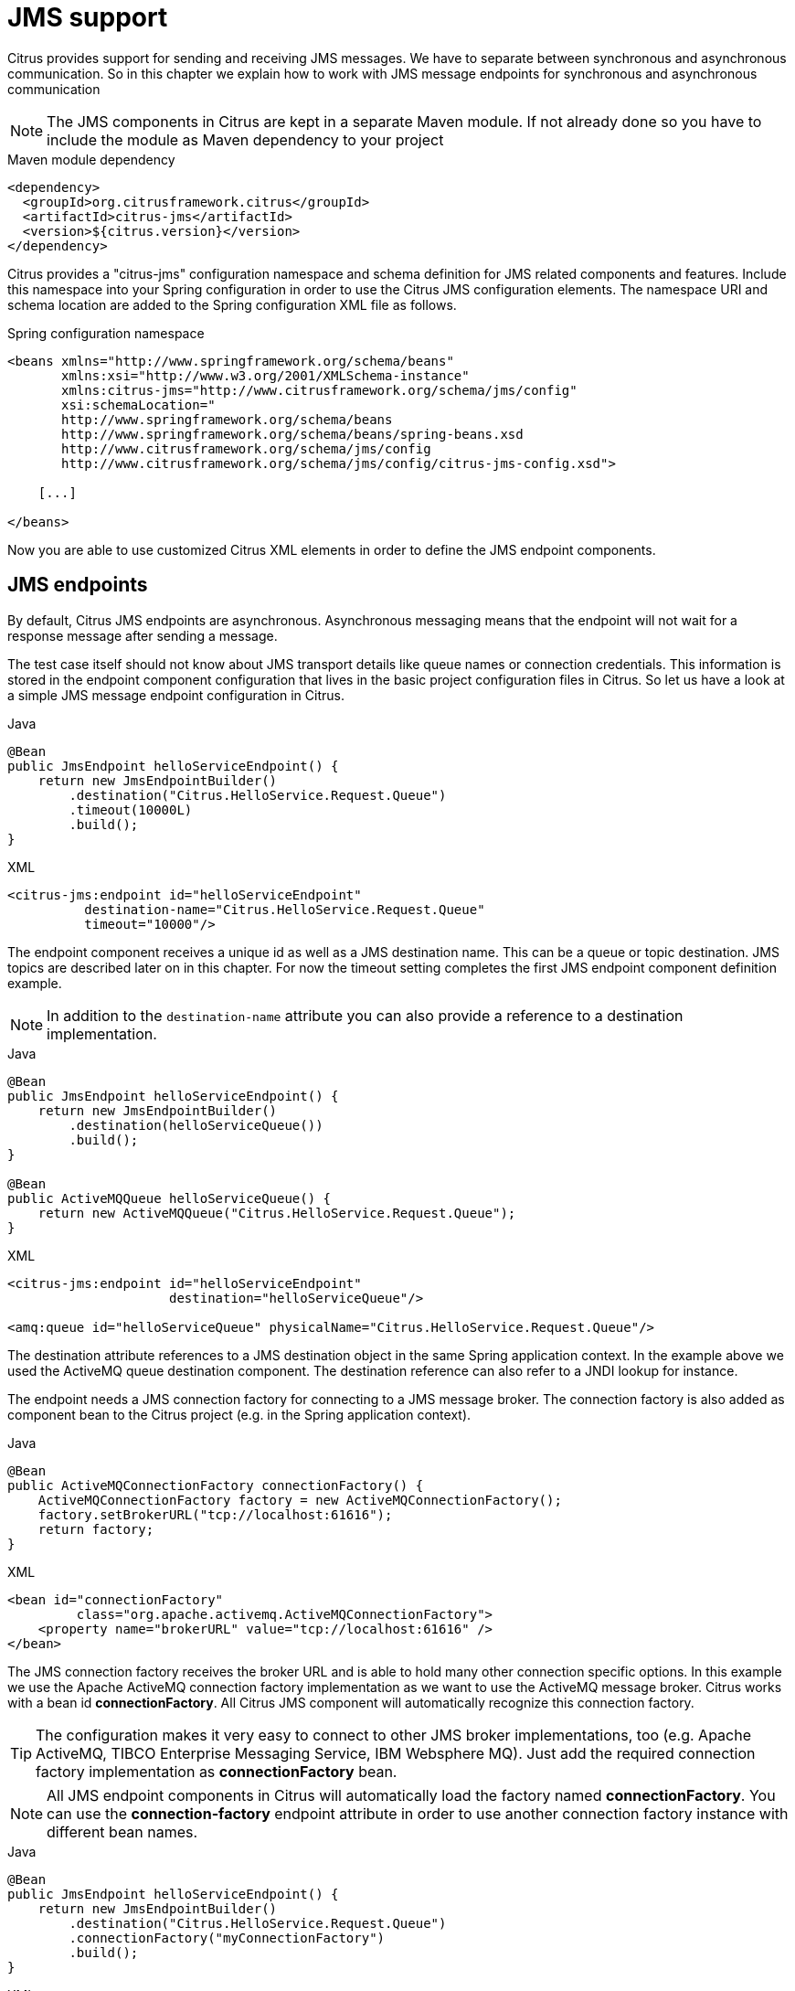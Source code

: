 [[jms]]
= JMS support

Citrus provides support for sending and receiving JMS messages. We have to separate between synchronous and asynchronous
communication. So in this chapter we explain how to work with JMS message endpoints for synchronous and asynchronous communication

NOTE: The JMS components in Citrus are kept in a separate Maven module. If not already done so you have to include the module
as Maven dependency to your project

.Maven module dependency
[source,xml]
----
<dependency>
  <groupId>org.citrusframework.citrus</groupId>
  <artifactId>citrus-jms</artifactId>
  <version>${citrus.version}</version>
</dependency>
----

Citrus provides a "citrus-jms" configuration namespace and schema definition for JMS related components and features. Include
this namespace into your Spring configuration in order to use the Citrus JMS configuration elements. The namespace URI and
schema location are added to the Spring configuration XML file as follows.

.Spring configuration namespace
[source,xml]
----
<beans xmlns="http://www.springframework.org/schema/beans"
       xmlns:xsi="http://www.w3.org/2001/XMLSchema-instance"
       xmlns:citrus-jms="http://www.citrusframework.org/schema/jms/config"
       xsi:schemaLocation="
       http://www.springframework.org/schema/beans
       http://www.springframework.org/schema/beans/spring-beans.xsd
       http://www.citrusframework.org/schema/jms/config
       http://www.citrusframework.org/schema/jms/config/citrus-jms-config.xsd">

    [...]

</beans>
----

Now you are able to use customized Citrus XML elements in order to define the JMS endpoint components.

[[jms-endpoints]]
== JMS endpoints

By default, Citrus JMS endpoints are asynchronous. Asynchronous messaging means that the endpoint will not wait for a response
message after sending a message.

The test case itself should not know about JMS transport details like queue names or connection credentials. This information
is stored in the endpoint component configuration that lives in the basic project configuration files in Citrus. So let us
have a look at a simple JMS message endpoint configuration in Citrus.

.Java
[source,java,indent=0,role="primary"]
----
@Bean
public JmsEndpoint helloServiceEndpoint() {
    return new JmsEndpointBuilder()
        .destination("Citrus.HelloService.Request.Queue")
        .timeout(10000L)
        .build();
}
----

.XML
[source,xml,indent=0,role="secondary"]
----
<citrus-jms:endpoint id="helloServiceEndpoint"
          destination-name="Citrus.HelloService.Request.Queue"
          timeout="10000"/>
----

The endpoint component receives a unique id as well as a JMS destination name. This can be a queue or topic destination.
JMS topics are described later on in this chapter. For now the timeout setting completes the first JMS endpoint component
definition example.

NOTE: In addition to the `destination-name` attribute you can also provide a reference to a destination implementation.

.Java
[source,java,indent=0,role="primary"]
----
@Bean
public JmsEndpoint helloServiceEndpoint() {
    return new JmsEndpointBuilder()
        .destination(helloServiceQueue())
        .build();
}

@Bean
public ActiveMQQueue helloServiceQueue() {
    return new ActiveMQQueue("Citrus.HelloService.Request.Queue");
}
----

.XML
[source,xml,indent=0,role="secondary"]
----
<citrus-jms:endpoint id="helloServiceEndpoint"
                     destination="helloServiceQueue"/>

<amq:queue id="helloServiceQueue" physicalName="Citrus.HelloService.Request.Queue"/>
----

The destination attribute references to a JMS destination object in the same Spring application context. In the example
above we used the ActiveMQ queue destination component. The destination reference can also refer to a JNDI lookup for instance.

The endpoint needs a JMS connection factory for connecting to a JMS message broker. The connection factory is also added
as component bean to the Citrus project (e.g. in the Spring application context).

.Java
[source,java,indent=0,role="primary"]
----
@Bean
public ActiveMQConnectionFactory connectionFactory() {
    ActiveMQConnectionFactory factory = new ActiveMQConnectionFactory();
    factory.setBrokerURL("tcp://localhost:61616");
    return factory;
}
----

.XML
[source,xml,indent=0,role="secondary"]
----
<bean id="connectionFactory"
         class="org.apache.activemq.ActiveMQConnectionFactory">
    <property name="brokerURL" value="tcp://localhost:61616" />
</bean>
----

The JMS connection factory receives the broker URL and is able to hold many other connection specific options. In this example
we use the Apache ActiveMQ connection factory implementation as we want to use the ActiveMQ message broker. Citrus works
with a bean id *connectionFactory*. All Citrus JMS component will automatically recognize this connection factory.

TIP: The configuration makes it very easy to connect to other JMS broker implementations, too (e.g. Apache ActiveMQ, TIBCO Enterprise
Messaging Service, IBM Websphere MQ). Just add the required connection factory implementation as *connectionFactory* bean.

NOTE: All JMS endpoint components in Citrus will automatically load the factory named *connectionFactory*.
You can use the *connection-factory* endpoint attribute in order to use another connection factory instance with different
bean names.

.Java
[source,java,indent=0,role="primary"]
----
@Bean
public JmsEndpoint helloServiceEndpoint() {
    return new JmsEndpointBuilder()
        .destination("Citrus.HelloService.Request.Queue")
        .connectionFactory("myConnectionFactory")
        .build();
}
----

.XML
[source,xml,indent=0,role="secondary"]
----
<citrus-jms:endpoint id="helloServiceEndpoint"
      destination-name="Citrus.HelloService.Request.Queue"
      connection-factory="myConnectionFactory"/>
----

As an alternative to that you may want to use a special Spring jms template implementation as custom bean in your endpoint.

.Java
[source,java,indent=0,role="primary"]
----
@Bean
public JmsEndpoint helloServiceEndpoint() {
    return new JmsEndpointBuilder()
        .destination("Citrus.HelloService.Request.Queue")
        .jmsTemplate("myJmsTemplate")
        .build();
}
----

.XML
[source,xml,indent=0,role="secondary"]
----
<citrus-jms:endpoint id="helloServiceEndpoint"
              destination-name="Citrus.HelloService.Request.Queue"
              jms-template="myJmsTemplate"/>
----

The endpoint is now ready to be used inside a test case. You can send or receive messages using this endpoint. The test
actions reference the JMS endpoint using its unique identifier. When sending a message the message endpoint creates a JMS
message producer and will simply publish the message to the defined JMS destination. As the communication is asynchronous
by default the producer does not wait for a synchronous response.

When receiving messages the endpoint creates a JMS consumer on the JMS destination. The endpoint then acts as a message
driven listener. This means that the message consumer connects to the given destination and waits for messages to arrive.

.Java
[source,java,indent=0,role="primary"]
----
when(send("helloServiceEndpoint")
        .message()
        .body("..."));

then(receive("helloServiceEndpoint")
        .message()
        .body("..."));
----

.XML
[source,xml,indent=0,role="secondary"]
----
<testcase name="jmsMessagingTest">
    <actions>
        <send endpoint="helloServiceEndpoint">
            <message>
                <data>
                  [...]
                </data>
            </message>
        </send>

        <receive endpoint="helloServiceEndpoint">
            <message>
                <data>
                  [...]
                </data>
            </message>
        </receive>
    </actions>
</testcase>
----

[[jms-synchronous-endpoints]]
== JMS synchronous endpoints

When using synchronous message endpoints Citrus will manage a reply destination for receiving a synchronous response message
on the reply destination. The following figure illustrates that we now have two destinations in our communication scenario.

image:figure_006.jpg[figure_006.jpg]

The synchronous message endpoint component is similar to the asynchronous variant that has been discussed before. The only
difference is that the endpoint will automatically manage a reply destination behind the scenes. By default, Citrus uses
temporary reply destinations that get automatically deleted after the communication handshake is done. Again we need to use
a JMS connection factory in the configuration as the component needs to connect to a JMS message broker.

.Java
[source,java,indent=0,role="primary"]
----
@Bean
public JmsSyncEndpoint helloServiceSyncEndpoint() {
    return new JmsEndpointBuilder()
        .destination("Citrus.HelloService.InOut.Queue")
        .build();
}
----

.XML
[source,xml,indent=0,role="secondary"]
----
<citrus-jms:sync-endpoint id="helloServiceSyncEndpoint"
          destination-name="Citrus.HelloService.InOut.Queue"
          timeout="10000"/>
----

The synchronous component defines a target destination which again is either a queue or topic destination. The endpoint will
create the temporary reply destinations on its own. As soon as the endpoint has published a request message it waits synchronously for the
response message to arrive at the reply destination. You can receive this reply message in your test case by referencing
this same endpoint in a receiving test action. The timeout setting defines how long the endpoint waits for the synchronous reply.
In case no reply message arrives in time a message timeout error is raised respectively.

See the following example test case which references the synchronous message endpoint in its send and receive test action
in order to send out a message and wait for the synchronous response.

.Java
[source,java,indent=0,role="primary"]
----
when(send("helloServiceSyncEndpoint")
        .message()
        .body("..."));

then(receive("helloServiceSyncEndpoint")
        .message()
        .body("..."));
----

.XML
[source,xml,indent=0,role="secondary"]
----
<testcase name="jmsSyncMessagingTest">
    <actions>
        <send endpoint="helloServiceSyncEndpoint">
            <message>
                <data>
                  [...]
                </data>
            </message>
        </send>

        <receive endpoint="helloServiceSyncEndpoint">
            <message>
                <data>
                  [...]
                </data>
            </message>
        </receive>
    </actions>
</testcase>
----

We initiated the synchronous communication by sending a message on the synchronous endpoint. The second step then receives
the synchronous message on the temporary reply destination that was automatically created for you.

If you rather want to define a static reply destination you can do so, too. The static reply destination is not deleted
after the communication handshake. You may need to work with message selectors then in order to pick the right response message
that belongs to a specific communication handshake. You can define a static reply destination on the synchronous endpoint
component as follows.

.Java
[source,java,indent=0,role="primary"]
----
@Bean
public JmsSyncEndpoint helloServiceSyncEndpoint() {
    return new JmsEndpointBuilder()
        .destination("Citrus.HelloService.InOut.Queue")
        .replyDestination("Citrus.HelloService.Reply.Queue")
        .build();
}
----

.XML
[source,xml,indent=0,role="secondary"]
----
<citrus-jms:sync-endpoint id="helloServiceSyncEndpoint"
          destination-name="Citrus.HelloService.InOut.Queue"
          reply-destination-name="Citrus.HelloService.Reply.Queue"
          timeout="10000"/>
----

Instead of using the *reply-destination-name* feel free to use the destination reference with *reply-destination* attribute.
Again you can use a JNDI lookup then to reference a destination object.

IMPORTANT: Be aware of permissions that are mandatory for creating temporary destinations. Citrus tries to create temporary
queues on the JMS message broker. Following from that the Citrus JMS user has to have the permission to do so. Be sure that
the user has the sufficient rights when using temporary reply destinations.

Up to now we have sent a message and waited for a synchronous response in the next step. Now it is also possible to switch
the directions of send and receive actions. Then we have the situation where Citrus receives a JMS message first and then
Citrus is in charge of providing a proper synchronous response message to the initial sender.

image:figure_007.jpg[figure_007.jpg]

In this scenario the foreign message producer has stored a dynamic JMS reply queue destination to the JMS header. So Citrus
has to send the reply message to this specific reply destination, which is dynamic of course. Fortunately the heavy lift
is done with the JMS endpoint and we do not have to change anything in our configuration. Again we just define a synchronous
message endpoint in the application context.

.Java
[source,java,indent=0,role="primary"]
----
@Bean
public JmsSyncEndpoint helloServiceSyncEndpoint() {
    return new JmsEndpointBuilder()
        .destination("Citrus.HelloService.InOut.Queue")
        .build();
}
----

.XML
[source,xml,indent=0,role="secondary"]
----
<citrus-jms:sync-endpoint id="helloServiceSyncEndpoint"
      destination-name="Citrus.HelloService.InOut.Queue"
      timeout="10000"/>
----

Now the only thing that changes here is that we first receive a message in our test case on this endpoint. The second step
is a send message action that references this same endpoint and we are done. Citrus automatically manages the reply destinations
for us.

.Java
[source,java,indent=0,role="primary"]
----
when(receive("helloServiceSyncEndpoint")
        .message()
        .body("..."));

then(send("helloServiceSyncEndpoint")
        .message()
        .body("..."));
----

.XML
[source,xml,indent=0,role="secondary"]
----
<testcase name="jmsSyncMessagingTest">
  <actions>
        <receive endpoint="helloServiceSyncEndpoint">
            <message>
                <data>
                  [...]
                </data>
            </message>
        </receive>

        <send endpoint="helloServiceSyncEndpoint">
            <message>
                <data>
                  [...]
                </data>
            </message>
        </send>
    </actions>
</testcase>
----

[[jms-topics]]
== JMS topics

Up to now we have used JMS queue destinations on our endpoints. Citrus is also able to connect to JMS topic destinations.
In contrary to JMS queues which represents the *point-to-point* communication JMS topics use *publish-subscribe* mechanism
in order to spread messages over JMS.

A JMS topic producer publishes messages to the topic, while the topic accepts multiple message subscriptions and delivers
the message to all subscribers.

The Citrus JMS endpoints offer the attribute *'pub-sub-domain'*. Once this attribute is set to *true* Citrus will use JMS
topics instead of queue destinations.

NOTE: When using JMS topics in your project you may want to configure a `javax.jms.TopicConnectionFactory` instead of a
`javax.jms.QueueConnectionFactory`.

See the following example where the publish-subscribe attribute is set to true in JMS message endpoint components.

.Java
[source,java,indent=0,role="primary"]
----
@Bean
public JmsSyncEndpoint helloServiceSyncEndpoint() {
    return new JmsEndpointBuilder()
        .destination("Citrus.HelloService.Topic")
        .pubSubDomain(true)
        .build();
}
----

.XML
[source,xml,indent=0,role="secondary"]
<citrus-jms:endpoint id="helloServiceTopicEndpoint"
            destination="Citrus.HelloService.Topic"
            pub-sub-domain="true"/>
----

When using JMS topics you will be able to subscribe several test actions to the topic destination and receive a message
multiple times as all subscribers will receive the message. Also other applications besides Citrus are also able to consume
messages with a topic subscription. This allows Citrus and other software components to coexist in a test environment.

[[jms-topic-subscriber]]
=== JMS topic subscriber

By default, Citrus does not deal with durable subscribers when using JMS topics. This means that messages that were sent
in advance to the message subscription are not delivered to the Citrus message endpoint. Following from that racing conditions
may cause problems when using JMS topic endpoints in Citrus.

Be sure to start the Citrus subscription before messages are sent to the topic. Otherwise, you may lose some messages that
were sent in advance to the subscription. By default Citrus will use a subscription per receive action using the JMS endpoint
in the test cases. This means that the topic subscription is started and stopped per receive action when the action is performed
inside a test case.

In order to solve racing conditions for messages that are sent prior to the subscription you can also use a `auto-start`
setting on the JMS endpoint component. This causes Citrus to start/stop the subscription based on the endpoint lifecycle
instead of linking the subscription to the receive action. When the endpoint is ready the subscription is started and all
incoming message events are cached and stored to a internal in memory message channel for later consumption in the tests.

Here is the endpoint configuration with `auto-start` enabled.

.Java
[source,java,indent=0,role="primary"]
----
@Bean
public JmsSyncEndpoint helloServiceSyncEndpoint() {
    return new JmsEndpointBuilder()
        .destination("Citrus.HelloService.Topic")
        .pubSubDomain(true)
        .autoStart(true)
        .build();
}
----

.XML
[source,xml,indent=0,role="secondary"]
----
<citrus-jms:endpoint id="helloServiceTopicEndpoint"
            destination="helloServiceTopic"
            pub-sub-domain="true"
            auto-start="true"/>
----

NOTE: The `auto-start` option is only valid in combination with `pub-sub-domain` enabled. Other combinations may be ignored
or lead to configuration failure at start-up.

Now with `auto-start` set to `true` the Citrus JMS endpoint will setup a subscription at the very beginning when the endpoint
is loaded in the project. The internal message channel name is derived from the JMS endpoint id and follows the pattern:

`{citrus-jms:endpoint@id}":subscriber.inbound"`

The in memory channel id is the combined result of the JMS endpoint id and the prefix `:subscriber.inbound`. In our example
this would be `helloServiceTopicEndpoint:subscriber.inbound`. Now all messages sent to the topic in advance to the tests are
cached and ready for consumption and verification in the test.

In the test nothing really changes for you. You simply use a receive test action on the JMS endpoint as you would have done
before. In the background Citrus will automatically receive the messages from the in memory cache. This mechanism enables
us to not loose any messages that were sent to the topic in prior to Citrus firing up the test cases.

IMPORTANT: There is a small downside of the `auto-start` topic subscriber. As incoming events are cached internally you
will not be able to receive the same topic event in multiple receive actions within the Citrus project. If you need to receive
the topic message in several places within Citrus you need to set up several JMS topic endpoints with `auto-start` enabled.
In case you just have one receive action at a time you are good to go with the `auto-start` subscriber as it is described here.

[[jms-topic-durable-subscription]]
== JMS topic durable subscription

When using durable subscriptions on JMS message brokers the message events on a topic are preserved for a subscriber even
if the subscriber is inactive. This means that the subscriber may not loose any message events on that particular topic as
the subscription is durable and all events are stored for later consumption.

In case you want to activate durable subscriptions on the Citrus JMS endpoint use the `durable-subscription` setting in the
configuration:

.Java
[source,java,indent=0,role="primary"]
----
@Bean
public JmsSyncEndpoint helloServiceSyncEndpoint() {
    return new JmsEndpointBuilder()
        .destination("Citrus.HelloService.Topic")
        .pubSubDomain(true)
        .autoStart(true)
        .build();
}

@Bean SingleConnectionFactory topicConnectionFactory() {
    ActiveMQConnectionFactory factory = new ActiveMQConnectionFactory();
    factory.setBrokerURL("tcp://localhost:61616");
    factory.setClientID("citrusDurableConnectionFactory");
    factory.setWatchTopicAdvisories(false);

    return new SingleConnectionFactory(factory);
}
----

.XML
[source,xml,indent=0,role="secondary"]
----
<citrus-jms:endpoint id="helloServiceTopicEndpoint"
            connection-factory="topicConnectionFactory"
            destination="helloServiceTopic"
            pub-sub-domain="true"
            durable-subscription="true"
            auto-start="true"/>

<bean id="topicConnectionFactory" class="org.springframework.jms.connection.SingleConnectionFactory">
  <constructor-arg>
    <bean class="org.apache.activemq.ActiveMQConnectionFactory">
      <property name="brokerURL" value="${jms.broker.url}" />
      <property name="watchTopicAdvisories" value="false"/>
      <property name="clientID" value="citrusDurableConnectionFactory"/>
    </bean>
  </constructor-arg>
</bean>
----

The durable subscription in Citrus implies that the subscriber is started when the endpoint configuration is done. All
messages received on that subscription are cached internally until the receive action in the test case is performed for
actual message consumption. The `auto-start` setting is required to be enabled for this reason when using durable subscriptions.

By default, Citrus is using the JMS endpoint subscriber name as durable subscription name (e.g. *helloServiceTopicEndpoint:subscriber*).
You can overwrite the durable subscriber name with `durable-subscriber-name` setting on the endpoint.

In addition to that you need to add a client id on the connection factory so the message broker is able to identify the durable
subscription with the client address. Also we use the `SingleConnectionFactory` implementation of Spring as a connection factory
wrapper so we do not fail because of multiple connections with the same durable subscriber id.

[[jms-message-headers]]
== JMS message headers

The JMS specification defines a set of special message header entries that can go into your JMS message. These JMS headers
are stored differently in a JMS message header than other custom header entries do. This is why these special header values
should be set in a special syntax that we discuss in the next paragraphs.

.Java
[source,java,indent=0,role="primary"]
----
when(receive("helloServiceSyncEndpoint")
        .message()
        .header("citrus_jms_correlationId", "${correlationId}")
        .header("citrus_jms_messageId", "${messageId}")
        .header("citrus_jms_redelivered", "${redelivered}")
        .header("citrus_jms_timestamp", "${timestamp}")
        .body("..."));
----

.XML
[source,xml,indent=0,role="secondary"]
----
<header>
    <element name="citrus_jms_correlationId" value="${correlationId}"/>
    <element name="citrus_jms_messageId" value="${messageId}"/>
    <element name="citrus_jms_redelivered" value="${redelivered}"/>
    <element name="citrus_jms_timestamp" value="${timestamp}"/>
</header>
----

As you see all JMS specific message headers use the `citrus_jms_` prefix. This prefix comes from Spring Integration message
header mappers that take care of setting those headers in the JMS message header properly.

Typing of message header entries may also be of interest in order to meet the JMS standards of typed message headers. For
instance the following message header is of type double and is therefore transferred via JMS as a double value.

.Java
[source,java,indent=0,role="primary"]
----
when(receive("jmsEndpoint")
        .message()
        .header("amount", 19.75D)
        .body("..."));
----

.XML
[source,xml,indent=0,role="secondary"]
----
<header>
    <element name="amount" value="19.75" type="double"/>
</header>
----

[[dynamic-destination-names]]
== Dynamic destination names

Usually you set the target destination as property on the JMS endpoint component. In some cases it might be useful to set
the target destination in a more dynamic way during the test run. You can do this by adding a special message header named
*citrus_jms_destination_name*. This header is automatically interpreted by the Citrus JMS endpoint and is set as the target
destination before a message is sent.

.Java
[source,java,indent=0,role="primary"]
----
when(send("jmsEndpoint")
        .message()
        .header("citrus_jms_destination_name", "dynamic.destination.name")
        .body("..."));
----

.XML
[source,xml,indent=0,role="secondary"]
----
<send endpoint="jmsEndpoint">
    <message>
        ...
    </message>
    <header>
        <element name="citrus_jms_destination_name" value="dynamic.destination.name"/>
    </header>
</send>
----

This action above will send the message to the destination "_dynamic.destination.name_" no matter what default destination
is set on the referenced endpoint component named _jmsEndpoint_. The dynamic destination name setting also supports test
variables. This means you can use variables and functions in the destination name, too.

Another possibility for dynamic JMS destinations is given with the link:#dynamic-endpoint-components[dynamic endpoints].

[[soap-over-jms]]
== SOAP over JMS

When sending SOAP messages you have to deal with proper envelope, body and header construction. In Citrus you can add a
special message converter that performs the heavy lift for you. Just add the message converter to the JMS endpoint as shown
in the next program listing:

.Java
[source,java,indent=0,role="primary"]
----
@Bean
public JmsSyncEndpoint helloServiceSoapJmsEndpoint() {
    return new JmsEndpointBuilder()
        .destination("Citrus.HelloService.Request.Queue")
        .messageConverter(soapJmsMessageConverter())
        .build();
}

@Bean
public SoapJmsMessageConverter soapJmsMessageConverter() {
    return new SoapJmsMessageConverter();
}
----

.XML
[source,xml,indent=0,role="secondary"]
----
<citrus-jms:endpoint id="helloServiceSoapJmsEndpoint"
        destination-name="Citrus.HelloService.Request.Queue"
        message-converter="soapJmsMessageConverter"/>

<bean id="soapJmsMessageConverter" class="org.citrusframework.citrus.jms.message.SoapJmsMessageConverter"/>
----

With this message converter you can skip the SOAP envelope completely in your test case. You just deal with the message
body payload and the header entries. The rest is done by the message converter. So you get proper SOAP messages on the
producer and consumer side.
